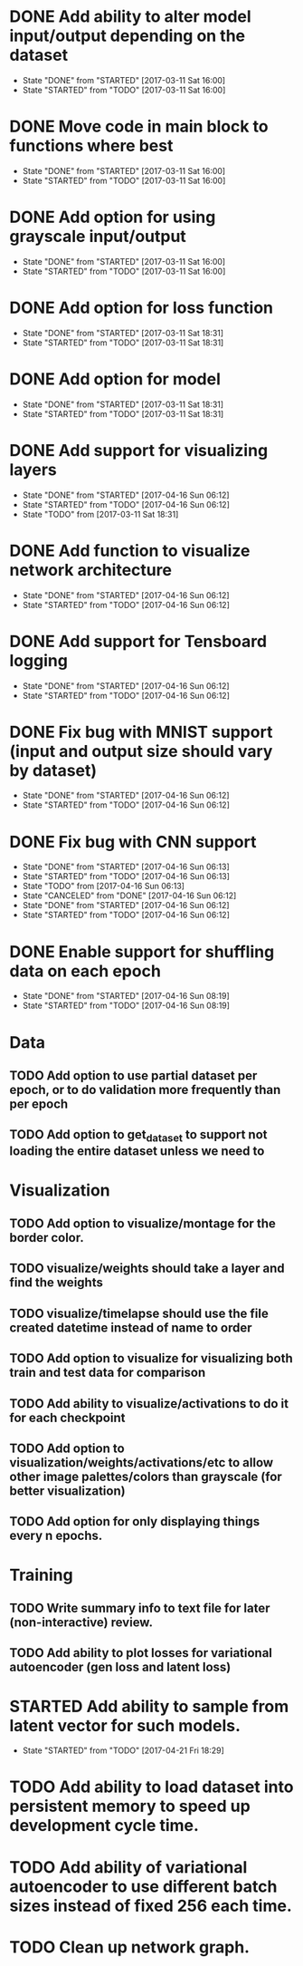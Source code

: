* DONE Add ability to alter model input/output depending on the dataset
  CLOSED: [2017-03-11 Sat 16:00]
  - State "DONE"       from "STARTED"    [2017-03-11 Sat 16:00]
  - State "STARTED"    from "TODO"       [2017-03-11 Sat 16:00]
* DONE Move code in main block to functions where best
  CLOSED: [2017-03-11 Sat 16:00]
  - State "DONE"       from "STARTED"    [2017-03-11 Sat 16:00]
  - State "STARTED"    from "TODO"       [2017-03-11 Sat 16:00]
* DONE Add option for using grayscale input/output
  CLOSED: [2017-03-11 Sat 16:00]
  - State "DONE"       from "STARTED"    [2017-03-11 Sat 16:00]
  - State "STARTED"    from "TODO"       [2017-03-11 Sat 16:00]
* DONE Add option for loss function
  CLOSED: [2017-03-11 Sat 18:31]
  - State "DONE"       from "STARTED"    [2017-03-11 Sat 18:31]
  - State "STARTED"    from "TODO"       [2017-03-11 Sat 18:31]
* DONE Add option for model
  CLOSED: [2017-03-11 Sat 18:31]
  - State "DONE"       from "STARTED"    [2017-03-11 Sat 18:31]
  - State "STARTED"    from "TODO"       [2017-03-11 Sat 18:31]
* DONE Add support for visualizing layers
  CLOSED: [2017-04-16 Sun 06:12]
  - State "DONE"       from "STARTED"    [2017-04-16 Sun 06:12]
  - State "STARTED"    from "TODO"       [2017-04-16 Sun 06:12]
  - State "TODO"       from              [2017-03-11 Sat 18:31]
* DONE Add function to visualize network architecture
  CLOSED: [2017-04-16 Sun 06:12]
  - State "DONE"       from "STARTED"    [2017-04-16 Sun 06:12]
  - State "STARTED"    from "TODO"       [2017-04-16 Sun 06:12]
* DONE Add support for Tensboard logging
  CLOSED: [2017-04-16 Sun 06:12]
  - State "DONE"       from "STARTED"    [2017-04-16 Sun 06:12]
  - State "STARTED"    from "TODO"       [2017-04-16 Sun 06:12]
* DONE Fix bug with MNIST support (input and output size should vary by dataset)
  CLOSED: [2017-04-16 Sun 06:12]
  - State "DONE"       from "STARTED"    [2017-04-16 Sun 06:12]
  - State "STARTED"    from "TODO"       [2017-04-16 Sun 06:12]
* DONE Fix bug with CNN support
  CLOSED: [2017-04-16 Sun 06:13]
  - State "DONE"       from "STARTED"    [2017-04-16 Sun 06:13]
  - State "STARTED"    from "TODO"       [2017-04-16 Sun 06:13]
  - State "TODO"       from              [2017-04-16 Sun 06:13]
  - State "CANCELED"   from "DONE"       [2017-04-16 Sun 06:12]
  - State "DONE"       from "STARTED"    [2017-04-16 Sun 06:12]
  - State "STARTED"    from "TODO"       [2017-04-16 Sun 06:12]
* DONE Enable support for shuffling data on each epoch
  CLOSED: [2017-04-16 Sun 08:19]
  - State "DONE"       from "STARTED"    [2017-04-16 Sun 08:19]
  - State "STARTED"    from "TODO"       [2017-04-16 Sun 08:19]



* Data
** TODO Add option to use partial dataset per epoch, or to do validation more frequently than per epoch
** TODO Add option to get_dataset to support not loading the entire dataset unless we need to
* Visualization
** TODO Add option to visualize/montage for the border color.
** TODO visualize/weights should take a layer and find the weights
** TODO visualize/timelapse should use the file created datetime instead of name to order
** TODO Add option to visualize for visualizing both train and test data for comparison
** TODO Add ability to visualize/activations to do it for each checkpoint
** TODO Add option to visualization/weights/activations/etc to allow other image palettes/colors than grayscale (for better visualization)
** TODO Add option for only displaying things every n epochs.
* Training
** TODO Write summary info to text file for later (non-interactive) review.
** TODO Add ability to plot losses for variational autoencoder (gen loss and latent loss)


* STARTED Add ability to sample from latent vector for such models.
  - State "STARTED"    from "TODO"       [2017-04-21 Fri 18:29]
* TODO Add ability to load dataset into persistent memory to speed up development cycle time.
* TODO Add ability of variational autoencoder to use different batch sizes instead of fixed 256 each time.
* TODO Clean up network graph. 

